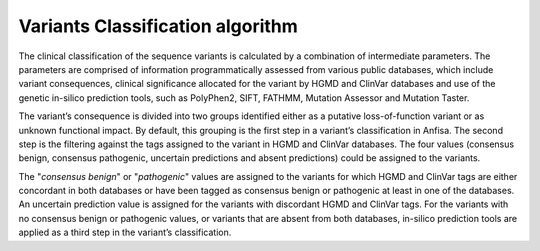 .. _variants_classification_algorithm:

Variants Classification algorithm
=================================
The clinical classification of the sequence variants is calculated by a combination of intermediate parameters.
The parameters are comprised of information programmatically assessed from various public databases,
which include variant consequences, clinical significance allocated for the variant
by HGMD and ClinVar databases and use of the genetic in-silico prediction tools, such as PolyPhen2, SIFT, FATHMM,
Mutation Assessor and Mutation Taster.

The variant’s consequence is divided into two groups identified either as a putative loss-of-function variant
or as unknown functional impact. By default, this grouping is the first step in a variant’s classification in Anfisa.
The second step is the filtering against the tags assigned to the variant in HGMD and ClinVar databases.
The four values (consensus benign, consensus pathogenic, uncertain predictions and absent predictions)
could be assigned to the variants.

The "*consensus benign*" or "*pathogenic*" values are assigned to the variants for which HGMD and ClinVar tags
are either concordant in both databases or have been tagged as consensus benign or pathogenic
at least in one of the databases.
An uncertain prediction value is assigned for the variants with discordant HGMD and ClinVar tags.
For the variants with no consensus benign or pathogenic values, or variants that are absent from both databases,
in-silico prediction tools are applied as a third step in the variant’s classification.


